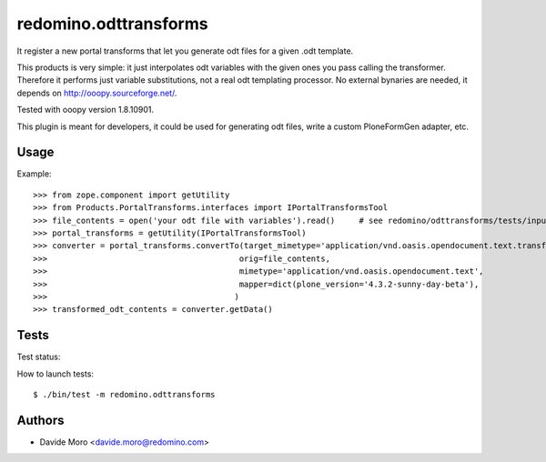 redomino.odttransforms
======================

It register a new portal transforms that let you generate odt files for a given .odt template.

This products is very simple: it just interpolates odt variables with the given ones you pass calling the transformer.
Therefore it performs just variable substitutions, not a real odt templating processor.
No external bynaries are needed, it depends on http://ooopy.sourceforge.net/.

Tested with ooopy version 1.8.10901.

This plugin is meant for developers, it could be used for generating odt files, write a custom PloneFormGen adapter, etc.

Usage
-----

Example::

    >>> from zope.component import getUtility
    >>> from Products.PortalTransforms.interfaces import IPortalTransformsTool
    >>> file_contents = open('your odt file with variables').read()     # see redomino/odttransforms/tests/input.odt
    >>> portal_transforms = getUtility(IPortalTransformsTool)
    >>> converter = portal_transforms.convertTo(target_mimetype='application/vnd.oasis.opendocument.text.transformed',
    >>>                                        orig=file_contents,
    >>>                                        mimetype='application/vnd.oasis.opendocument.text',
    >>>                                        mapper=dict(plone_version='4.3.2-sunny-day-beta'),
    >>>                                       )
    >>> transformed_odt_contents = converter.getData()


Tests
-----

Test status:

.. image:: https://secure.travis-ci.org/redomino/redomino.odttransforms.png
   :target: https://travis-ci.org/redomino/redomino.odttransforms

How to launch tests::

    $ ./bin/test -m redomino.odttransforms


Authors
-------

* Davide Moro <davide.moro@redomino.com>

